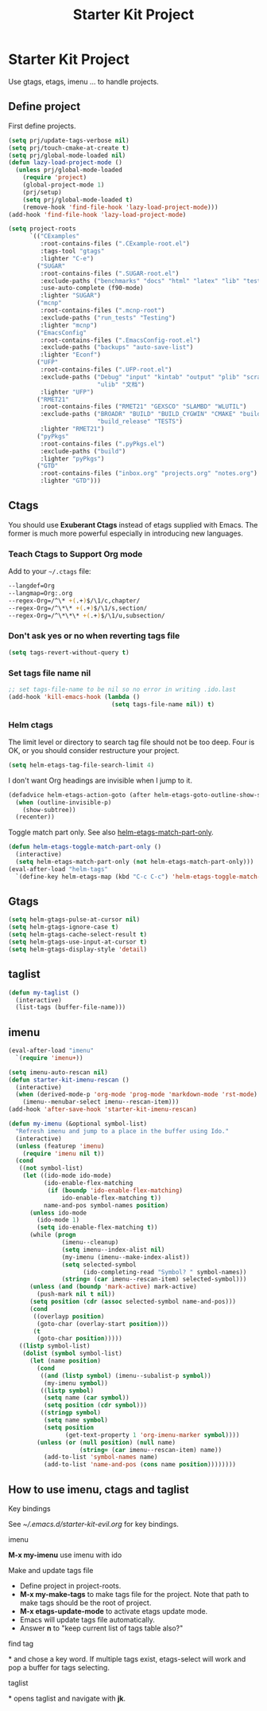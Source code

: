 #+TITLE: Starter Kit Project
#+OPTIONS: toc:nil num:nil ^:nil

* Starter Kit Project

Use gtags, etags, imenu ... to handle projects.

** Define project

First define projects.
#+BEGIN_SRC emacs-lisp
(setq prj/update-tags-verbose nil)
(setq prj/touch-cmake-at-create t)
(setq prj/global-mode-loaded nil)
(defun lazy-load-project-mode ()
  (unless prj/global-mode-loaded
    (require 'project)
    (global-project-mode 1)
    (prj/setup)
    (setq prj/global-mode-loaded t)
    (remove-hook 'find-file-hook 'lazy-load-project-mode)))
(add-hook 'find-file-hook 'lazy-load-project-mode)

(setq project-roots
      `(("CExamples"
         :root-contains-files (".CExample-root.el")
         :tags-tool "gtags"
         :lighter "C-e")
        ("SUGAR"
         :root-contains-files (".SUGAR-root.el")
         :exclude-paths ("benchmarks" "docs" "html" "latex" "lib" "test" "unittest")
         :use-auto-complete (f90-mode)
         :lighter "SUGAR")
        ("mcnp"
         :root-contains-files (".mcnp-root")
         :exclude-paths ("run_tests" "Testing")
         :lighter "mcnp")
        ("EmacsConfig"
         :root-contains-files (".EmacsConfig-root.el")
         :exclude-paths ("backups" "auto-save-list")
         :lighter "Econf")
        ("UFP"
         :root-contains-files (".UFP-root.el")
         :exclude-paths ("Debug" "input" "kintab" "output" "plib" "scratch"
                         "ulib" "文档")
         :lighter "UFP")
        ("RMET21"
         :root-contains-files ("RMET21" "GEXSCO" "SLAMBD" "WLUTIL")
         :exclude-paths ("BROADR" "BUILD" "BUILD_CYGWIN" "CMAKE" "build_debug"
                         "build_release" "TESTS")
         :lighter "RMET21")
        ("pyPkgs"
         :root-contains-files (".pyPkgs.el")
         :exclude-paths ("build")
         :lighter "pyPkgs")
        ("GTD"
         :root-contains-files ("inbox.org" "projects.org" "notes.org")
         :lighter "GTD")))
#+END_SRC

** Ctags

You should use *Exuberant Ctags* instead of etags supplied with Emacs. The
former is much more powerful especially in introducing new languages.
*** Teach Ctags to Support Org mode

Add to your =~/.ctags= file:
#+begin_src sh :tangle no
--langdef=Org
--langmap=Org:.org
--regex-Org=/^\* +(.+)$/\1/c,chapter/
--regex-Org=/^\*\* +(.+)$/\1/s,section/
--regex-Org=/^\*\*\* +(.+)$/\1/u,subsection/
#+end_src

*** Don't ask yes or no when reverting tags file

#+BEGIN_SRC emacs-lisp
(setq tags-revert-without-query t)
#+END_SRC

*** Set tags file name nil

#+BEGIN_SRC emacs-lisp
;; set tags-file-name to be nil so no error in writing .ido.last
(add-hook 'kill-emacs-hook (lambda ()
                             (setq tags-file-name nil)) t)
#+END_SRC

*** Helm ctags

The limit level or directory to search tag file should not be too deep. Four
is OK, or you should consider restructure your project.
#+begin_src emacs-lisp
(setq helm-etags-tag-file-search-limit 4)
#+end_src

I don't want Org headings are invisible when I jump to it.
#+begin_src emacs-lisp
(defadvice helm-etags-action-goto (after helm-etags-goto-outline-show-subtree activate)
  (when (outline-invisible-p)
    (show-subtree))
  (recenter))
#+end_src

Toggle match part only. See also [[elisp:(describe-variable 'helm-etags-match-part-only)][helm-etags-match-part-only]].
#+begin_src emacs-lisp
(defun helm-etags-toggle-match-part-only ()
  (interactive)
  (setq helm-etags-match-part-only (not helm-etags-match-part-only)))
(eval-after-load "helm-tags"
  `(define-key helm-etags-map (kbd "C-c C-c") 'helm-etags-toggle-match-part-only))
#+end_src

** Gtags

#+begin_src emacs-lisp
(setq helm-gtags-pulse-at-cursor nil)
(setq helm-gtags-ignore-case t)
(setq helm-gtags-cache-select-result t)
(setq helm-gtags-use-input-at-cursor t)
(setq helm-gtags-display-style 'detail)
#+end_src

** taglist

#+BEGIN_SRC emacs-lisp
(defun my-taglist ()
  (interactive)
  (list-tags (buffer-file-name)))
#+END_SRC

** imenu

#+BEGIN_SRC emacs-lisp
(eval-after-load "imenu"
  `(require 'imenu+))

(setq imenu-auto-rescan nil)
(defun starter-kit-imenu-rescan ()
  (interactive)
  (when (derived-mode-p 'org-mode 'prog-mode 'markdown-mode 'rst-mode)
    (imenu--menubar-select imenu--rescan-item)))
(add-hook 'after-save-hook 'starter-kit-imenu-rescan)

(defun my-imenu (&optional symbol-list)
  "Refresh imenu and jump to a place in the buffer using Ido."
  (interactive)
  (unless (featurep 'imenu)
    (require 'imenu nil t))
  (cond
   ((not symbol-list)
    (let ((ido-mode ido-mode)
          (ido-enable-flex-matching
           (if (boundp 'ido-enable-flex-matching)
               ido-enable-flex-matching t))
          name-and-pos symbol-names position)
      (unless ido-mode
        (ido-mode 1)
        (setq ido-enable-flex-matching t))
      (while (progn
               (imenu--cleanup)
               (setq imenu--index-alist nil)
               (my-imenu (imenu--make-index-alist))
               (setq selected-symbol
                     (ido-completing-read "Symbol? " symbol-names))
               (string= (car imenu--rescan-item) selected-symbol)))
      (unless (and (boundp 'mark-active) mark-active)
        (push-mark nil t nil))
      (setq position (cdr (assoc selected-symbol name-and-pos)))
      (cond
       ((overlayp position)
        (goto-char (overlay-start position)))
       (t
        (goto-char position)))))
   ((listp symbol-list)
    (dolist (symbol symbol-list)
      (let (name position)
        (cond
         ((and (listp symbol) (imenu--subalist-p symbol))
          (my-imenu symbol))
         ((listp symbol)
          (setq name (car symbol))
          (setq position (cdr symbol)))
         ((stringp symbol)
          (setq name symbol)
          (setq position
                (get-text-property 1 'org-imenu-marker symbol))))
        (unless (or (null position) (null name)
                    (string= (car imenu--rescan-item) name))
          (add-to-list 'symbol-names name)
          (add-to-list 'name-and-pos (cons name position))))))))
#+END_SRC

** How to use imenu, ctags and taglist
**** Key bindings
See [[~/.emacs.d/starter-kit-evil.org]] for key bindings.

**** imenu

*M-x my-imenu* use imenu with ido

**** Make and update tags file

+ Define project in project-roots.
+ *M-x my-make-tags* to make tags file for the project. Note that path to make
  tags should be the root of project.
+ *M-x etags-update-mode* to activate etags update mode.
+ Emacs will update tags file automatically.
+ Answer *n* to "keep current list of tags table also?"

**** find tag
*\ta* and chose a key word. If multiple tags exist, etags-select will work and
 pop a buffer for tags selecting.

**** taglist
*\tl* opens taglist and navigate with *jk*.
